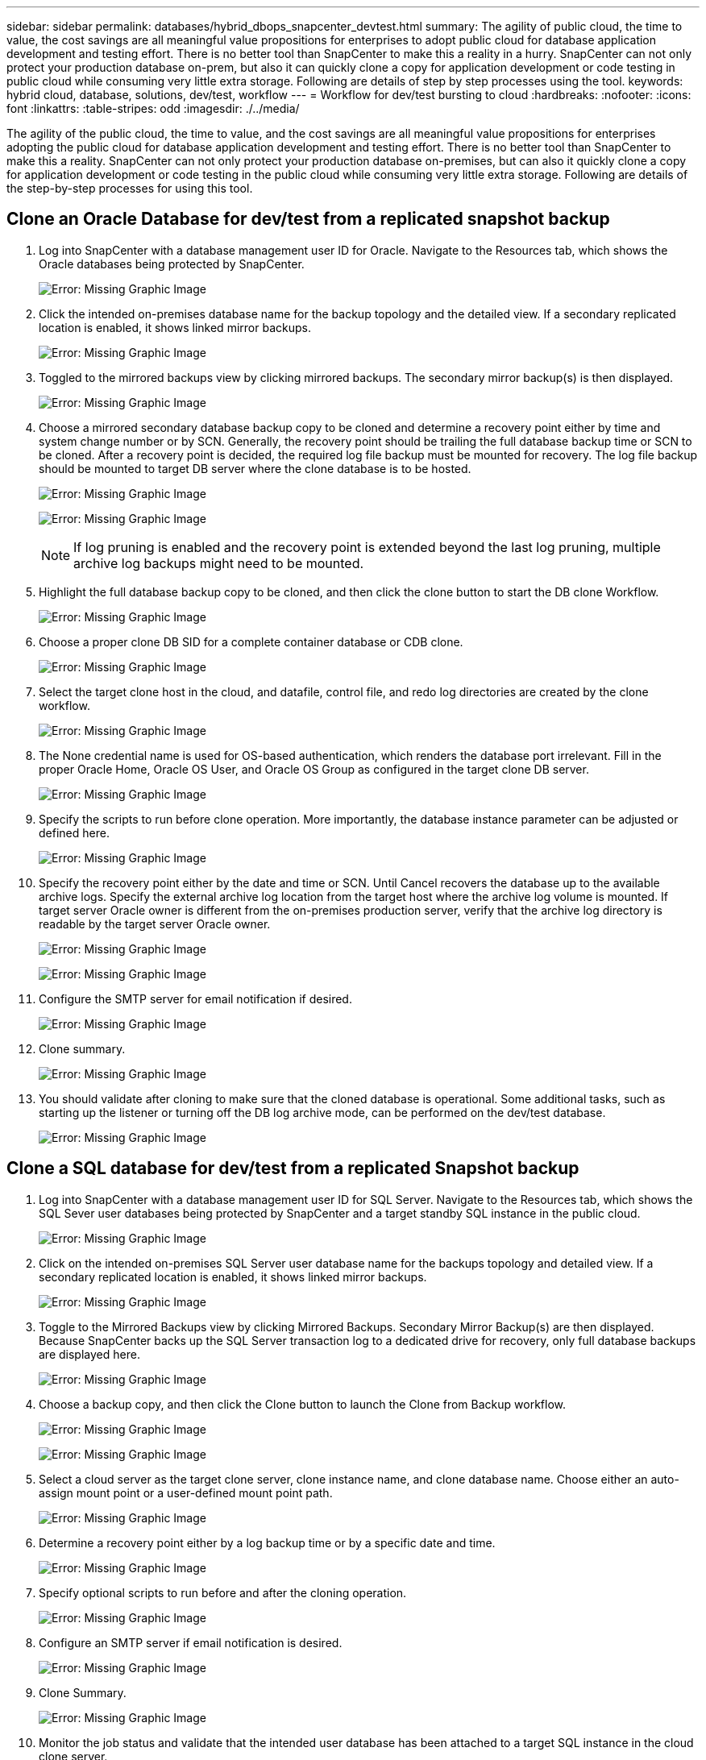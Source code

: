 ---
sidebar: sidebar
permalink: databases/hybrid_dbops_snapcenter_devtest.html
summary: The agility of public cloud, the time to value, the cost savings are all meaningful value propositions for enterprises to adopt public cloud for database application development and testing effort. There is no better tool than SnapCenter to make this a reality in a hurry. SnapCenter can not only protect your production database on-prem, but also it can quickly clone a copy for application development or code testing in public cloud while consuming very little extra storage. Following are details of step by step processes using the tool.
keywords: hybrid cloud, database, solutions, dev/test, workflow
---
= Workflow for dev/test bursting to cloud
:hardbreaks:
:nofooter:
:icons: font
:linkattrs:
:table-stripes: odd
:imagesdir: ./../media/

[.lead]
The agility of the public cloud, the time to value, and the cost savings are all meaningful value propositions for enterprises adopting the public cloud for database application development and testing effort. There is no better tool than SnapCenter to make this a reality. SnapCenter can not only protect your production database on-premises, but can also it quickly clone a copy for application development or code testing in the public cloud while consuming very little extra storage. Following are details of the step-by-step processes for using this tool.

== Clone an Oracle Database for dev/test from a replicated snapshot backup

. Log into SnapCenter with a database management user ID for Oracle. Navigate to the Resources tab, which shows the Oracle databases being protected by SnapCenter.
+
image:snapctr_ora_clone_01.PNG[Error: Missing Graphic Image]

. Click the intended on-premises database name for the backup topology and the detailed view. If a secondary replicated location is enabled, it shows linked mirror backups.
+
image:snapctr_ora_clone_02.PNG[Error: Missing Graphic Image]

. Toggled to the mirrored backups view by clicking mirrored backups. The secondary mirror backup(s) is then displayed.
+
image:snapctr_ora_clone_03.PNG[Error: Missing Graphic Image]

. Choose a mirrored secondary database backup copy to be cloned and determine a recovery point either by time and system change number or by SCN. Generally, the recovery point should be trailing the full database backup time or SCN to be cloned. After a recovery point is decided, the required log file backup must be mounted for recovery. The log file backup should be mounted to target DB server where the clone database is to be hosted.
+
image:snapctr_ora_clone_04.PNG[Error: Missing Graphic Image]
+
image:snapctr_ora_clone_05.PNG[Error: Missing Graphic Image]
+
[NOTE]
If log pruning is enabled and the recovery point is extended beyond the last log pruning, multiple archive log backups might need to be mounted.

. Highlight the full database backup copy to be cloned, and then click the clone button to start the DB clone Workflow.
+
image:snapctr_ora_clone_06.PNG[Error: Missing Graphic Image]

. Choose a proper clone DB SID for a complete container database or CDB clone.
+
image:snapctr_ora_clone_07.PNG[Error: Missing Graphic Image]

. Select the target clone host in the cloud, and datafile, control file, and redo log directories are created by the clone workflow.
+
image:snapctr_ora_clone_08.PNG[Error: Missing Graphic Image]

. The None credential name is used for OS-based authentication, which renders the database port irrelevant. Fill in the proper Oracle Home, Oracle OS User, and Oracle OS Group as configured in the target clone DB server.
+
image:snapctr_ora_clone_09.PNG[Error: Missing Graphic Image]

. Specify the scripts to run before clone operation. More importantly, the database instance parameter can be adjusted or defined here.
+
image:snapctr_ora_clone_10.PNG[Error: Missing Graphic Image]

. Specify the recovery point either by the date and time or SCN. Until Cancel recovers the database up to the available archive logs. Specify the external archive log location from the target host where the archive log volume is mounted. If target server Oracle owner is different from the on-premises production server, verify that the archive log directory is readable by the target server Oracle owner.
+
image:snapctr_ora_clone_11.PNG[Error: Missing Graphic Image]
+
image:snapctr_ora_clone_12.PNG[Error: Missing Graphic Image]

. Configure the SMTP server for email notification if desired.
+
image:snapctr_ora_clone_13.PNG[Error: Missing Graphic Image]

. Clone summary.
+
image:snapctr_ora_clone_14.PNG[Error: Missing Graphic Image]

. You should validate after cloning to make sure that the cloned database is operational. Some additional tasks, such as starting up the listener or turning off the DB log archive mode, can be performed on the dev/test database.
+
image:snapctr_ora_clone_15.PNG[Error: Missing Graphic Image]

== Clone a SQL database for dev/test from a replicated Snapshot backup

. Log into SnapCenter with a database management user ID for SQL Server. Navigate to the Resources tab, which shows the SQL Sever user databases being protected by SnapCenter and a target standby SQL instance in the public cloud.
+
image:snapctr_sql_clone_01.PNG[Error: Missing Graphic Image]

. Click on the intended on-premises SQL Server user database name for the backups topology and detailed view. If a secondary replicated location is enabled, it shows linked mirror backups.
+
image:snapctr_sql_clone_02.PNG[Error: Missing Graphic Image]

. Toggle to the Mirrored Backups view by clicking Mirrored Backups. Secondary Mirror Backup(s) are then displayed. Because SnapCenter backs up the SQL Server transaction log to a dedicated drive for recovery, only full database backups are displayed here.
+
image:snapctr_sql_clone_03.PNG[Error: Missing Graphic Image]

. Choose a backup copy, and then click the Clone button to launch the Clone from Backup workflow.
+
image:snapctr_sql_clone_04_1.PNG[Error: Missing Graphic Image]
+
image:snapctr_sql_clone_04.PNG[Error: Missing Graphic Image]

. Select a cloud server as the target clone server, clone instance name, and clone database name. Choose either an auto-assign mount point or a user-defined mount point path.
+
image:snapctr_sql_clone_05.PNG[Error: Missing Graphic Image]

. Determine a recovery point either by a log backup time or by a specific date and time.
+
image:snapctr_sql_clone_06.PNG[Error: Missing Graphic Image]

. Specify optional scripts to run before and after the cloning operation.
+
image:snapctr_sql_clone_07.PNG[Error: Missing Graphic Image]

. Configure an SMTP server if email notification is desired.
+
image:snapctr_sql_clone_08.PNG[Error: Missing Graphic Image]

. Clone Summary.
+
image:snapctr_sql_clone_09.PNG[Error: Missing Graphic Image]

. Monitor the job status and validate that the intended user database has been attached to a target SQL instance in the cloud clone server.
+
image:snapctr_sql_clone_10.PNG[Error: Missing Graphic Image]

== Post-clone configuration

. An Oracle production database on-premises is usually running in log archive mode. This mode is not necessary for a development or test database. To turn off log archive mode, log into the Oracle DB as sysdba, execute a log mode change command, and start the database for access.

. Configure an Oracle listener, or register the newly cloned DB with an existing listener for user access.

. For SQL Server, change the log mode from Full to Easy so that the SQL Server dev/test log file can be readily shrunk when it is filling up the log volume.

== Refresh clone database

. Drop cloned databases and clean up the cloud DB server environment. Then follow the previous procedures to clone a new DB with fresh data. It only takes few minutes to clone a new database.

. Shutdown the clone database, run a clone refresh command by using the CLI. See the following SnapCenter documentation for details: link:https://docs.netapp.com/us-en/snapcenter/protect-sco/task_refresh_a_clone.html[Refresh a clone^].

== Where to go for help?

If you need help with this solution and use cases, join the link:https://netapppub.slack.com/archives/C021R4WC0LC[NetApp Solution Automation community support Slack channel] and look for the solution-automation channel to post your questions or inquires.
